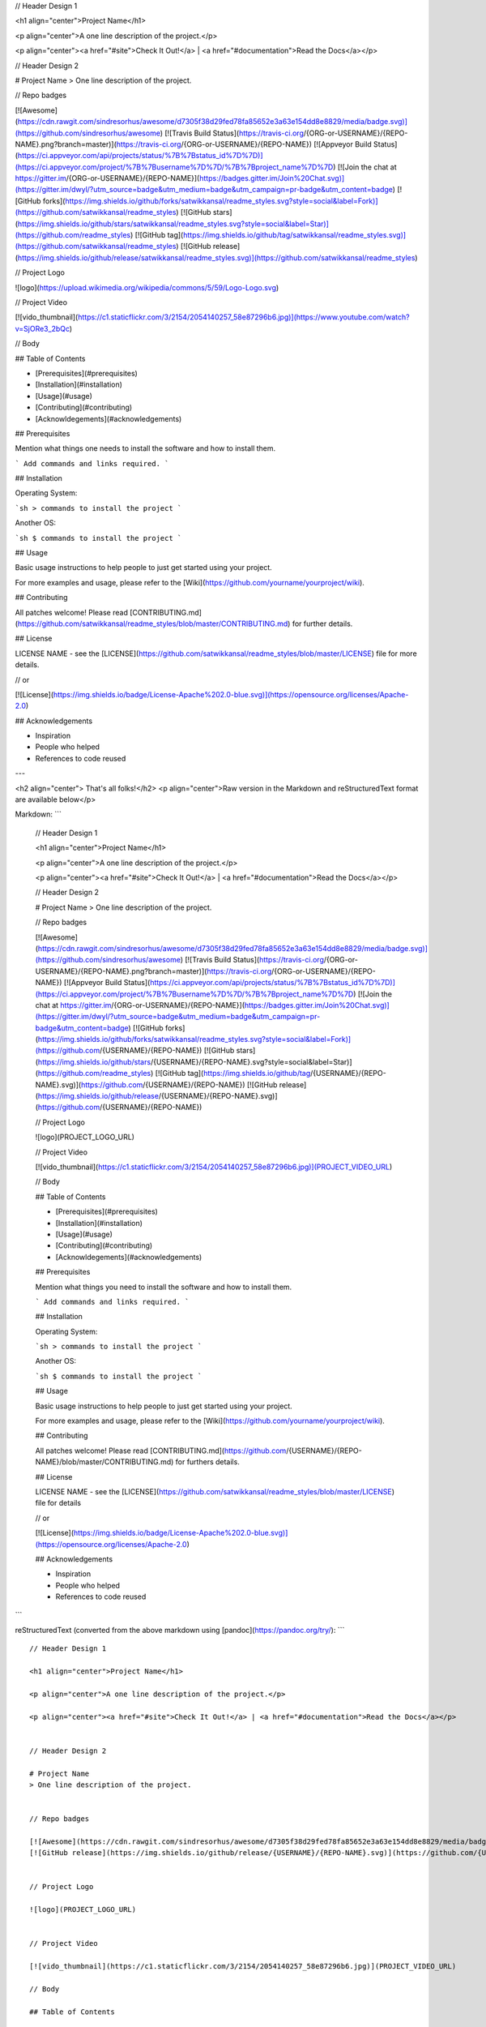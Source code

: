 // Header Design 1

<h1 align="center">Project Name</h1>

<p align="center">A one line description of the project.</p>

<p align="center"><a href="#site">Check It Out!</a> | <a href="#documentation">Read the Docs</a></p>


// Header Design 2

# Project Name
> One line description of the project.


// Repo badges

[![Awesome](https://cdn.rawgit.com/sindresorhus/awesome/d7305f38d29fed78fa85652e3a63e154dd8e8829/media/badge.svg)](https://github.com/sindresorhus/awesome) [![Travis Build Status](https://travis-ci.org/{ORG-or-USERNAME}/{REPO-NAME}.png?branch=master)](https://travis-ci.org/{ORG-or-USERNAME}/{REPO-NAME}) [![Appveyor Build Status](https://ci.appveyor.com/api/projects/status/%7B%7Bstatus_id%7D%7D)](https://ci.appveyor.com/project/%7B%7Busername%7D%7D/%7B%7Bproject_name%7D%7D) [![Join the chat at https://gitter.im/{ORG-or-USERNAME}/{REPO-NAME}](https://badges.gitter.im/Join%20Chat.svg)](https://gitter.im/dwyl/?utm_source=badge&utm_medium=badge&utm_campaign=pr-badge&utm_content=badge) [![GitHub forks](https://img.shields.io/github/forks/satwikkansal/readme_styles.svg?style=social&label=Fork)](https://github.com/satwikkansal/readme_styles) [![GitHub stars](https://img.shields.io/github/stars/satwikkansal/readme_styles.svg?style=social&label=Star)](https://github.com/readme_styles) [![GitHub tag](https://img.shields.io/github/tag/satwikkansal/readme_styles.svg)](https://github.com/satwikkansal/readme_styles)
[![GitHub release](https://img.shields.io/github/release/satwikkansal/readme_styles.svg)](https://github.com/satwikkansal/readme_styles)


// Project Logo

![logo](https://upload.wikimedia.org/wikipedia/commons/5/59/Logo-Logo.svg)


// Project Video

[![vido_thumbnail](https://c1.staticflickr.com/3/2154/2054140257_58e87296b6.jpg)](https://www.youtube.com/watch?v=SjORe3_2bQc)

// Body

## Table of Contents

- [Prerequisites](#prerequisites)
- [Installation](#installation)
- [Usage](#usage)
- [Contributing](#contributing)
- [Acknowldegements](#acknowledgements)


## Prerequisites

Mention what things one needs to install the software and how to install them.

```
Add commands and links required.
```

## Installation

Operating System:

```sh
> commands to install the project
```

Another OS:

```sh
$ commands to install the project
```

## Usage

Basic usage instructions to help people to just get started using your project.

For more examples and usage, please refer to the [Wiki](https://github.com/yourname/yourproject/wiki).

## Contributing

All patches welcome! Please read [CONTRIBUTING.md](https://github.com/satwikkansal/readme_styles/blob/master/CONTRIBUTING.md) for further details.

## License

LICENSE NAME - see the [LICENSE](https://github.com/satwikkansal/readme_styles/blob/master/LICENSE) file for more details.

// or

[![License](https://img.shields.io/badge/License-Apache%202.0-blue.svg)](https://opensource.org/licenses/Apache-2.0)

## Acknowledgements

- Inspiration
- People who helped
- References to code reused

---

<h2 align="center"> That's all folks!</h2>
<p align="center">Raw version in the Markdown and reStructuredText format are available below</p>

Markdown:
```
    // Header Design 1

    <h1 align="center">Project Name</h1>

    <p align="center">A one line description of the project.</p>

    <p align="center"><a href="#site">Check It Out!</a> | <a href="#documentation">Read the Docs</a></p>


    // Header Design 2

    # Project Name
    > One line description of the project.


    // Repo badges

    [![Awesome](https://cdn.rawgit.com/sindresorhus/awesome/d7305f38d29fed78fa85652e3a63e154dd8e8829/media/badge.svg)](https://github.com/sindresorhus/awesome) [![Travis Build Status](https://travis-ci.org/{ORG-or-USERNAME}/{REPO-NAME}.png?branch=master)](https://travis-ci.org/{ORG-or-USERNAME}/{REPO-NAME}) [![Appveyor Build Status](https://ci.appveyor.com/api/projects/status/%7B%7Bstatus_id%7D%7D)](https://ci.appveyor.com/project/%7B%7Busername%7D%7D/%7B%7Bproject_name%7D%7D) [![Join the chat at https://gitter.im/{ORG-or-USERNAME}/{REPO-NAME}](https://badges.gitter.im/Join%20Chat.svg)](https://gitter.im/dwyl/?utm_source=badge&utm_medium=badge&utm_campaign=pr-badge&utm_content=badge) [![GitHub forks](https://img.shields.io/github/forks/satwikkansal/readme_styles.svg?style=social&label=Fork)](https://github.com/{USERNAME}/{REPO-NAME}) [![GitHub stars](https://img.shields.io/github/stars/{USERNAME}/{REPO-NAME}.svg?style=social&label=Star)](https://github.com/readme_styles) [![GitHub tag](https://img.shields.io/github/tag/{USERNAME}/{REPO-NAME}.svg)](https://github.com/{USERNAME}/{REPO-NAME})
    [![GitHub release](https://img.shields.io/github/release/{USERNAME}/{REPO-NAME}.svg)](https://github.com/{USERNAME}/{REPO-NAME})


    // Project Logo

    ![logo](PROJECT_LOGO_URL)


    // Project Video

    [![vido_thumbnail](https://c1.staticflickr.com/3/2154/2054140257_58e87296b6.jpg)](PROJECT_VIDEO_URL)

    // Body

    ## Table of Contents

    - [Prerequisites](#prerequisites)
    - [Installation](#installation)
    - [Usage](#usage)
    - [Contributing](#contributing)
    - [Acknowldegements](#acknowledgements)


    ## Prerequisites

    Mention what things you need to install the software and how to install them.

    ```
    Add commands and links required.
    ```

    ## Installation

    Operating System:

    ```sh
    > commands to install the project
    ```

    Another OS:

    ```sh
    $ commands to install the project
    ```

    ## Usage

    Basic usage instructions to help people to just get started using your project.

    For more examples and usage, please refer to the [Wiki](https://github.com/yourname/yourproject/wiki).

    ## Contributing

    All patches welcome! Please read [CONTRIBUTING.md](https://github.com/{USERNAME}/{REPO-NAME}/blob/master/CONTRIBUTING.md) for furthers details.

    ## License

    LICENSE NAME - see the [LICENSE](https://github.com/satwikkansal/readme_styles/blob/master/LICENSE) file for details

    // or

    [![License](https://img.shields.io/badge/License-Apache%202.0-blue.svg)](https://opensource.org/licenses/Apache-2.0)

    ## Acknowledgements

    - Inspiration
    - People who helped
    - References to code reused
```

reStructuredText (converted from the above markdown using [pandoc](https://pandoc.org/try/):
```
::

    // Header Design 1

    <h1 align="center">Project Name</h1>

    <p align="center">A one line description of the project.</p>

    <p align="center"><a href="#site">Check It Out!</a> | <a href="#documentation">Read the Docs</a></p>


    // Header Design 2

    # Project Name
    > One line description of the project.


    // Repo badges

    [![Awesome](https://cdn.rawgit.com/sindresorhus/awesome/d7305f38d29fed78fa85652e3a63e154dd8e8829/media/badge.svg)](https://github.com/sindresorhus/awesome) [![Travis Build Status](https://travis-ci.org/{ORG-or-USERNAME}/{REPO-NAME}.png?branch=master)](https://travis-ci.org/{ORG-or-USERNAME}/{REPO-NAME}) [![Appveyor Build Status](https://ci.appveyor.com/api/projects/status/%7B%7Bstatus_id%7D%7D)](https://ci.appveyor.com/project/%7B%7Busername%7D%7D/%7B%7Bproject_name%7D%7D) [![Join the chat at https://gitter.im/{ORG-or-USERNAME}/{REPO-NAME}](https://badges.gitter.im/Join%20Chat.svg)](https://gitter.im/dwyl/?utm_source=badge&utm_medium=badge&utm_campaign=pr-badge&utm_content=badge) [![GitHub forks](https://img.shields.io/github/forks/satwikkansal/readme_styles.svg?style=social&label=Fork)](https://github.com/{USERNAME}/{REPO-NAME}) [![GitHub stars](https://img.shields.io/github/stars/{USERNAME}/{REPO-NAME}.svg?style=social&label=Star)](https://github.com/readme_styles) [![GitHub tag](https://img.shields.io/github/tag/{USERNAME}/{REPO-NAME}.svg)](https://github.com/{USERNAME}/{REPO-NAME})
    [![GitHub release](https://img.shields.io/github/release/{USERNAME}/{REPO-NAME}.svg)](https://github.com/{USERNAME}/{REPO-NAME})


    // Project Logo

    ![logo](PROJECT_LOGO_URL)


    // Project Video

    [![vido_thumbnail](https://c1.staticflickr.com/3/2154/2054140257_58e87296b6.jpg)](PROJECT_VIDEO_URL)

    // Body

    ## Table of Contents

    - [Prerequisites](#prerequisites)
    - [Installation](#installation)
    - [Usage](#usage)
    - [Contributing](#contributing)
    - [Acknowldegements](#acknowledgements)


    ## Prerequisites

    Mention what things you need to install the software and how to install them.

    ```
    Add commands and links required.
    ```

    ## Installation

    Operating System:

    ```sh
    > commands to install the project
    ```

    Another OS:

    ```sh
    $ commands to install the project
    ```

    ## Usage

    Basic usage instructions to help people to just get started using your project.

    For more examples and usage, please refer to the [Wiki](https://github.com/yourname/yourproject/wiki).

    ## Contributing

    All patches welcome! Please read [CONTRIBUTING.md](https://github.com/{USERNAME}/{REPO-NAME}/blob/master/CONTRIBUTING.md) for furthers details.

    ## License

    LICENSE NAME - see the [LICENSE](https://github.com/satwikkansal/readme_styles/blob/master/LICENSE) file for details

    // or

    [![License](https://img.shields.io/badge/License-Apache%202.0-blue.svg)](https://opensource.org/licenses/Apache-2.0)

    ## Acknowledgements

    - Inspiration
    - People who helped
    - References to code reused
```
